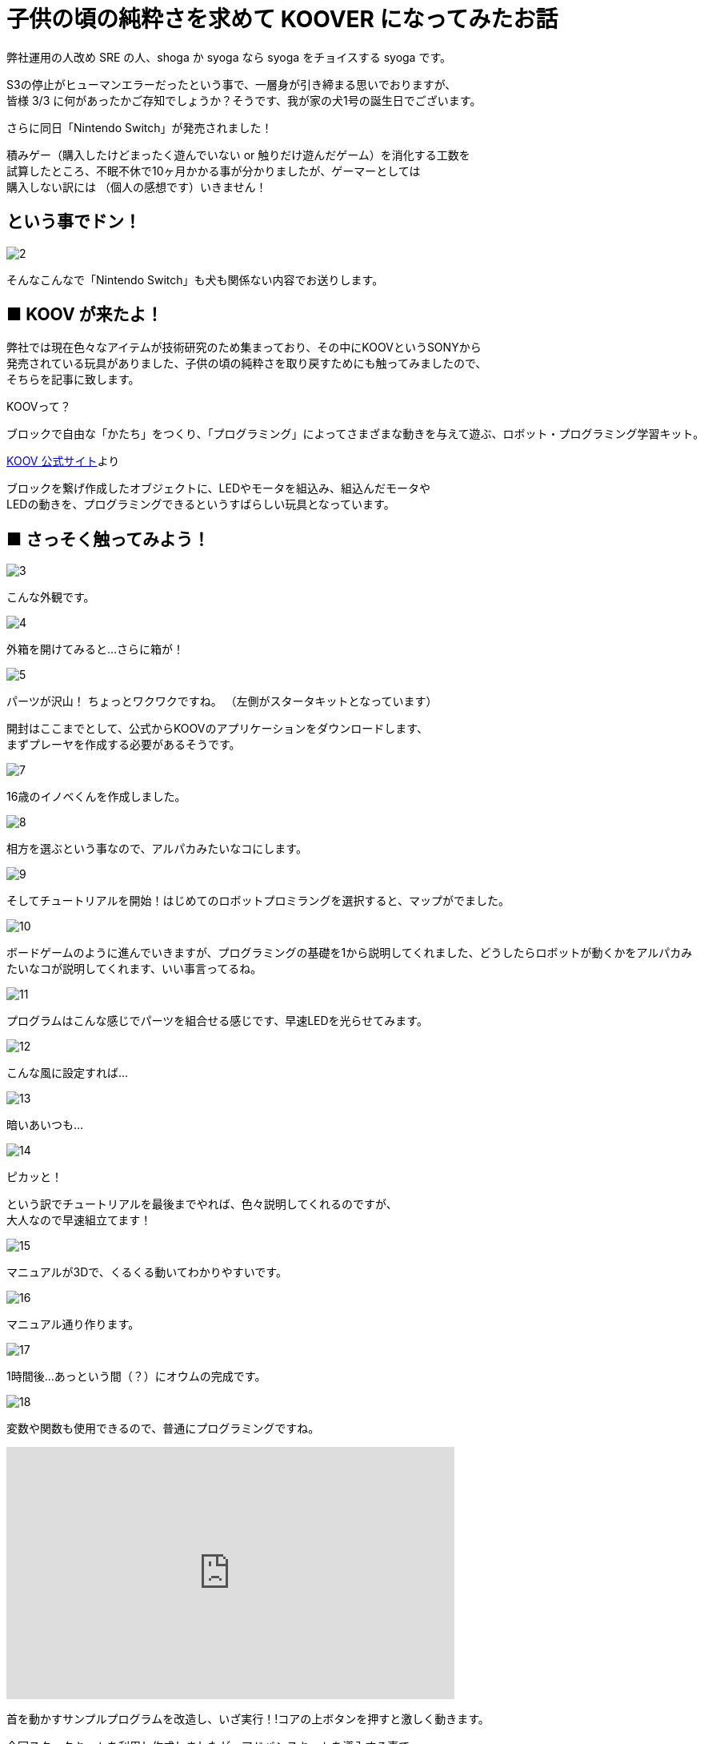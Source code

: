 # 子供の頃の純粋さを求めて KOOVER になってみたお話
:published_at: 2017-03-10
:hp-alt-title: I'm KOOVER
:hp-tags: IoT, KOOV, sony, syoga, log

弊社運用の人改め SRE の人、shoga か syoga なら syoga をチョイスする syoga です。

S3の停止がヒューマンエラーだったという事で、一層身が引き締まる思いでおりますが、 +
皆様 3/3 に何があったかご存知でしょうか？そうです、我が家の犬1号の誕生日でございます。 +

さらに同日「Nintendo Switch」が発売されました！ +

積みゲー（購入したけどまったく遊んでいない or 触りだけ遊んだゲーム）を消化する工数を +
試算したところ、不眠不休で10ヶ月かかる事が分かりましたが、ゲーマーとしては +
購入しない訳には （個人の感想です）いきません！

## という事でドン！
image::http://tech.innovation.co.jp/images/syoga/koov/2.JPG[]

そんなこんなで「Nintendo Switch」も犬も関係ない内容でお送りします。

## ■ KOOV が来たよ！

弊社では現在色々なアイテムが技術研究のため集まっており、その中にKOOVというSONYから +
発売されている玩具がありました、子供の頃の純粋さを取り戻すためにも触ってみましたので、 +
そちらを記事に致します。

KOOVって？

```
ブロックで自由な「かたち」をつくり、「プログラミング」によってさまざまな動きを与えて遊ぶ、ロボット・プログラミング学習キット。
```
https://knowledgesuite.jp/free/about/[KOOV 公式サイト]より



ブロックを繋げ作成したオブジェクトに、LEDやモータを組込み、組込んだモータや +
LEDの動きを、プログラミングできるというすばらしい玩具となっています。

## ■ さっそく触ってみよう！

image::http://tech.innovation.co.jp/images/syoga/koov/3.JPG[]
こんな外観です。

image::http://tech.innovation.co.jp/images/syoga/koov/4.JPG[]
外箱を開けてみると…さらに箱が！

image::http://tech.innovation.co.jp/images/syoga/koov/5.JPG[]
パーツが沢山！ ちょっとワクワクですね。 
（左側がスタータキットとなっています） 


開封はここまでとして、公式からKOOVのアプリケーションをダウンロードします、 +
まずプレーヤを作成する必要があるそうです。 +

image::http://tech.innovation.co.jp/images/syoga/koov/7.JPG[]
16歳のイノベくんを作成しました。

image::http://tech.innovation.co.jp/images/syoga/koov/8.JPG[]

相方を選ぶという事なので、アルパカみたいなコにします。

image::http://tech.innovation.co.jp/images/syoga/koov/9.JPG[]
そしてチュートリアルを開始！はじめてのロボットプロミラングを選択すると、マップがでました。


image::http://tech.innovation.co.jp/images/syoga/koov/10.JPG[]
ボードゲームのように進んでいきますが、プログラミングの基礎を1から説明してくれました、どうしたらロボットが動くかをアルパカみたいなコが説明してくれます、いい事言ってるね。

image::http://tech.innovation.co.jp/images/syoga/koov/11.JPG[]
プログラムはこんな感じでパーツを組合せる感じです、早速LEDを光らせてみます。

image::http://tech.innovation.co.jp/images/syoga/koov/12.JPG[]
こんな風に設定すれば…


image::http://tech.innovation.co.jp/images/syoga/koov/13.JPG[]
暗いあいつも…

image::http://tech.innovation.co.jp/images/syoga/koov/14.JPG[]
ピカッと！

という訳でチュートリアルを最後までやれば、色々説明してくれるのですが、 +
大人なので早速組立てます！

image::http://tech.innovation.co.jp/images/syoga/koov/15.JPG[]
マニュアルが3Dで、くるくる動いてわかりやすいです。

image::http://tech.innovation.co.jp/images/syoga/koov/16.JPG[]
マニュアル通り作ります。

image::http://tech.innovation.co.jp/images/syoga/koov/17.JPG[]
1時間後…あっという間（？）にオウムの完成です。

image::http://tech.innovation.co.jp/images/syoga/koov/18.JPG[]
変数や関数も使用できるので、普通にプログラミングですね。

++++
<iframe width="560" height="315" src="https://www.youtube.com/embed/BsYCXhk_-fA" frameborder="0" allowfullscreen></iframe>
++++
首を動かすサンプルプログラムを改造し、いざ実行！!コアの上ボタンを押すと激しく動きます。

今回スタータキットを利用し作成しましたが、アドバンスキットを導入する事で、 +
赤外線や加速度センサーを使用した複雑な判定が出来るようなので、今後もちょこちょこ +
やっていきたいと思います。

推奨年齢8歳以降とありますが、結構大変なので大人が手伝ってあげても良いかもしれません。

完